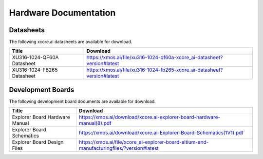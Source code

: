 ######################
Hardware Documentation
######################

**********
Datasheets
**********

The following xcore.ai datasheets are available for download.

.. csv-table::
   :align: left
   :header: "Title", "Download"
   :widths: auto

   "XU316-1024-QF60A Datasheet", "https://xmos.ai/file/xu316-1024-qf60a-xcore_ai-datasheet?version#latest"
   "XU316-1024-FB265 Datasheet", "https://xmos.ai/file/xu316-1024-fb265-xcore_ai-datasheet?version#latest"

******************
Development Boards
******************

The following development board documents are available for download.

.. csv-table::
   :align: left
   :header: "Title", "Download"
   :widths: auto

   "Explorer Board Hardware Manual", "https://xmos.ai/download/xcore.ai-explorer-board-hardware-manual(8).pdf"
   "Explorer Board Schematics", "https://xmos.ai/download/xcore.ai-Explorer-Board-Schematics(1V1).pdf"
   "Explorer Board Design Files", "https://xmos.ai/file/xcore_ai-explorer-board-altium-and-manufacturingfiles/?version#latest"


